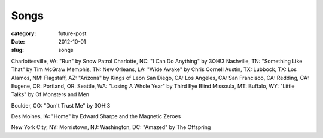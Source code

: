 Songs
=====

:category: future-post
:date: 2012-10-01
:slug: songs

Charlottesville, VA: "Run" by Snow Patrol
Charlotte, NC: "I Can Do Anything" by 3OH!3
Nashville, TN: "Something Like That" by Tim McGraw
Memphis, TN:
New Orleans, LA: "Wide Awake" by Chris Cornell
Austin, TX: 
Lubbock, TX: 
Los Alamos, NM:
Flagstaff, AZ: "Arizona" by Kings of Leon
San Diego, CA:
Los Angeles, CA:
San Francisco, CA:
Redding, CA:
Eugene, OR: 
Portland, OR: 
Seattle, WA: "Losing A Whole Year" by Third Eye Blind
Missoula, MT: 
Buffalo, WY: "Little Talks" by Of Monsters and Men

Boulder, CO: "Don't Trust Me" by 3OH!3

Des Moines, IA: "Home" by Edward Sharpe and the Magnetic Zeroes

New York City, NY: 
Morristown, NJ:
Washington, DC: "Amazed" by The Offspring


